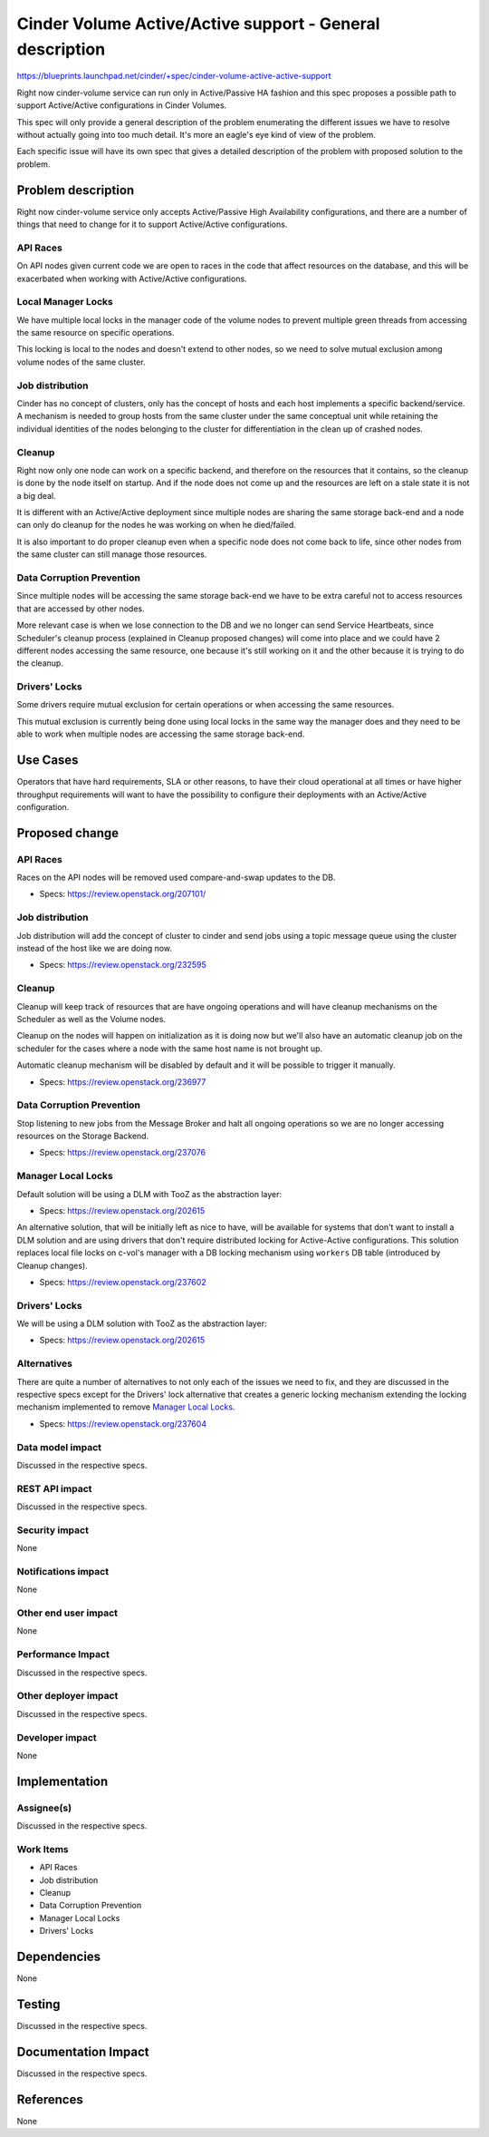 ..
 This work is licensed under a Creative Commons Attribution 3.0 Unported
 License.

 http://creativecommons.org/licenses/by/3.0/legalcode

=============================================================
Cinder Volume Active/Active support - General description
=============================================================

https://blueprints.launchpad.net/cinder/+spec/cinder-volume-active-active-support

Right now cinder-volume service can run only in Active/Passive HA fashion and
this spec proposes a possible path to support Active/Active configurations in
Cinder Volumes.

This spec will only provide a general description of the problem enumerating
the different issues we have to resolve without actually going into too much
detail.  It's more an eagle's eye kind of view of the problem.

Each specific issue will have its own spec that gives a detailed description of
the problem with proposed solution to the problem.


Problem description
===================

Right now cinder-volume service only accepts Active/Passive High Availability
configurations, and there are a number of things that need to change for it to
support Active/Active configurations.

API Races
---------

On API nodes given current code we are open to races in the code that affect
resources on the database, and this will be exacerbated when working with
Active/Active configurations.

Local Manager Locks
-------------------

We have multiple local locks in the manager code of the volume nodes to prevent
multiple green threads from accessing the same resource on specific operations.

This locking is local to the nodes and doesn't extend to other nodes, so we
need to solve mutual exclusion among volume nodes of the same cluster.

Job distribution
----------------

Cinder has no concept of clusters, only has the concept of hosts and each host
implements a specific backend/service.  A mechanism is needed to group hosts
from the same cluster under the same conceptual unit while retaining the
individual identities of the nodes belonging to the cluster for differentiation
in the clean up of crashed nodes.

Cleanup
-------

Right now only one node can work on a specific backend, and therefore on the
resources that it contains, so the cleanup is done by the node itself on
startup. And if the node does not come up and the resources are left on a stale
state it is not a big deal.

It is different with an Active/Active deployment since multiple nodes are
sharing the same storage back-end and a node can only do cleanup for the nodes
he was working on when he died/failed.

It is also important to do proper cleanup even when a specific node does not
come back to life, since other nodes from the same cluster can still manage
those resources.

Data Corruption Prevention
--------------------------

Since multiple nodes will be accessing the same storage back-end we have to be
extra careful not to access resources that are accessed by other nodes.

More relevant case is when we lose connection to the DB and we no longer can
send Service Heartbeats, since Scheduler's cleanup process (explained in
Cleanup proposed changes) will come into place and we could have 2 different
nodes accessing the same resource, one because it's still working on it and the
other because it is trying to do the cleanup.

Drivers' Locks
--------------

Some drivers require mutual exclusion for certain operations or when accessing
the same resources.

This mutual exclusion is currently being done using local locks in the same way
the manager does and they need to be able to work when multiple nodes are
accessing the same storage back-end.


Use Cases
=========

Operators that have hard requirements, SLA or other reasons, to have their
cloud operational at all times or have higher throughput requirements will want
to have the possibility to configure their deployments with an Active/Active
configuration.


Proposed change
===============

API Races
---------

Races on the API nodes will be removed used compare-and-swap updates to the DB.

- Specs: https://review.openstack.org/207101/

Job distribution
----------------

Job distribution will add the concept of cluster to cinder and send jobs using
a topic message queue using the cluster instead of the host like we are doing
now.

- Specs: https://review.openstack.org/232595

Cleanup
-------

Cleanup will keep track of resources that are have ongoing operations and will
have cleanup mechanisms on the Scheduler as well as the Volume nodes.

Cleanup on the nodes will happen on initialization as it is doing now but we'll
also have an automatic cleanup job on the scheduler for the cases where a node
with the same host name is not brought up.

Automatic cleanup mechanism will be disabled by default and it will be possible
to trigger it manually.

- Specs: https://review.openstack.org/236977

Data Corruption Prevention
--------------------------

Stop listening to new jobs from the Message Broker and halt all ongoing
operations so we are no longer accessing resources on the Storage Backend.

- Specs: https://review.openstack.org/237076

Manager Local Locks
-------------------

Default solution will be using a DLM with TooZ as the abstraction layer:

- Specs: https://review.openstack.org/202615

An alternative solution, that will be initially left as nice to have, will be
available for systems that don't want to install a DLM solution and are using
drivers that don't require distributed locking for Active-Active
configurations.  This solution replaces local file locks on c-vol's manager
with a DB locking mechanism using ``workers`` DB table (introduced by Cleanup
changes).

- Specs: https://review.openstack.org/237602

Drivers' Locks
--------------

We will be using a DLM solution with TooZ as the abstraction layer:

- Specs: https://review.openstack.org/202615

Alternatives
------------

There are quite a number of alternatives to not only each of the issues we need
to fix, and they are discussed in the respective specs except for the Drivers'
lock alternative that creates a generic locking mechanism extending the locking
mechanism implemented to remove `Manager Local Locks`_.

- Specs: https://review.openstack.org/237604


Data model impact
-----------------

Discussed in the respective specs.

REST API impact
---------------

Discussed in the respective specs.

Security impact
---------------

None

Notifications impact
--------------------

None

Other end user impact
---------------------

None

Performance Impact
------------------

Discussed in the respective specs.

Other deployer impact
---------------------

Discussed in the respective specs.

Developer impact
----------------

None

Implementation
==============

Assignee(s)
-----------

Discussed in the respective specs.

Work Items
----------

- API Races
- Job distribution
- Cleanup
- Data Corruption Prevention
- Manager Local Locks
- Drivers' Locks

Dependencies
============

None


Testing
=======

Discussed in the respective specs.


Documentation Impact
====================

Discussed in the respective specs.


References
==========

None
